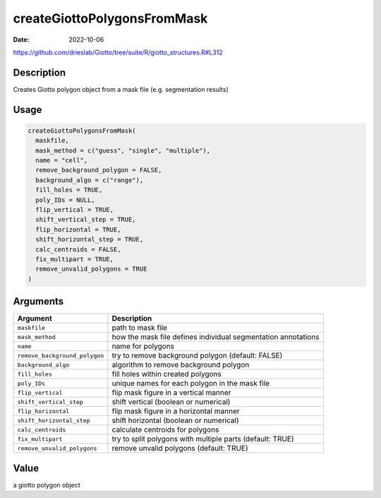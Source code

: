 ============================
createGiottoPolygonsFromMask
============================

:Date: 2022-10-06

https://github.com/drieslab/Giotto/tree/suite/R/giotto_structures.R#L312


Description
===========

Creates Giotto polygon object from a mask file (e.g. segmentation
results)

Usage
=====

.. code:: r

   createGiottoPolygonsFromMask(
     maskfile,
     mask_method = c("guess", "single", "multiple"),
     name = "cell",
     remove_background_polygon = FALSE,
     background_algo = c("range"),
     fill_holes = TRUE,
     poly_IDs = NULL,
     flip_vertical = TRUE,
     shift_vertical_step = TRUE,
     flip_horizontal = TRUE,
     shift_horizontal_step = TRUE,
     calc_centroids = FALSE,
     fix_multipart = TRUE,
     remove_unvalid_polygons = TRUE
   )

Arguments
=========

+-------------------------------+--------------------------------------+
| Argument                      | Description                          |
+===============================+======================================+
| ``maskfile``                  | path to mask file                    |
+-------------------------------+--------------------------------------+
| ``mask_method``               | how the mask file defines individual |
|                               | segmentation annotations             |
+-------------------------------+--------------------------------------+
| ``name``                      | name for polygons                    |
+-------------------------------+--------------------------------------+
| ``remove_background_polygon`` | try to remove background polygon     |
|                               | (default: FALSE)                     |
+-------------------------------+--------------------------------------+
| ``background_algo``           | algorithm to remove background       |
|                               | polygon                              |
+-------------------------------+--------------------------------------+
| ``fill_holes``                | fill holes within created polygons   |
+-------------------------------+--------------------------------------+
| ``poly_IDs``                  | unique names for each polygon in the |
|                               | mask file                            |
+-------------------------------+--------------------------------------+
| ``flip_vertical``             | flip mask figure in a vertical       |
|                               | manner                               |
+-------------------------------+--------------------------------------+
| ``shift_vertical_step``       | shift vertical (boolean or           |
|                               | numerical)                           |
+-------------------------------+--------------------------------------+
| ``flip_horizontal``           | flip mask figure in a horizontal     |
|                               | manner                               |
+-------------------------------+--------------------------------------+
| ``shift_horizontal_step``     | shift horizontal (boolean or         |
|                               | numerical)                           |
+-------------------------------+--------------------------------------+
| ``calc_centroids``            | calculate centroids for polygons     |
+-------------------------------+--------------------------------------+
| ``fix_multipart``             | try to split polygons with multiple  |
|                               | parts (default: TRUE)                |
+-------------------------------+--------------------------------------+
| ``remove_unvalid_polygons``   | remove unvalid polygons (default:    |
|                               | TRUE)                                |
+-------------------------------+--------------------------------------+

Value
=====

a giotto polygon object
